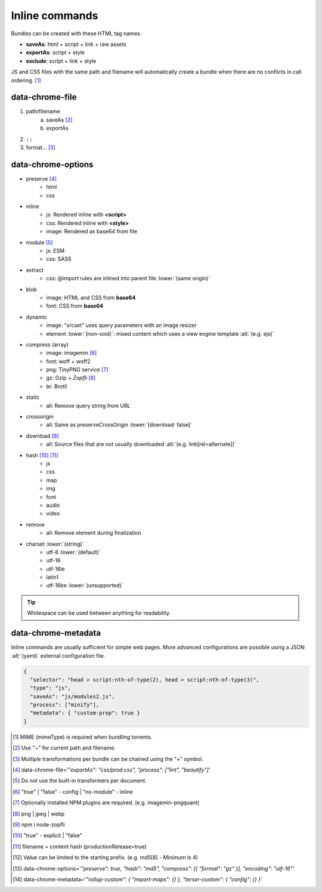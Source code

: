 ===============
Inline commands
===============

Bundles can be created with these HTML tag names.

- **saveAs**: html + script + link + raw assets
- **exportAs**: script + style
- **exclude**: script + link + style

JS and CSS files with the same path and filename will automatically create a bundle when there are no conflicts in call ordering. [#]_

data-chrome-file
================

1. path/filename
    a. saveAs [#]_
    b. exportAs
2. ``::``
3. format... [#]_

.. highlight:: html

.. code-block::
  :caption: JSON [#]_

  <style data-chrome-file='{ "exportAs": "css/prod.css", "process": ["lint", "beautify"] }'>
    body {
      font: 1em/1.4 Helvetica, Arial, sans-serif;
      background-color: #fafafa;
    }
  </style>

.. code-block::
  :caption: Inline

  <link rel="stylesheet" href="css/dev.css" data-chrome-file="saveAs:css/prod.css::lint+beautify" />

.. code-block::
  :caption: Output

  <link rel="stylesheet" href="css/prod.css" />

data-chrome-options
===================

* preserve [#]_
    - html
    - css
* inline
    - js: Rendered inline with **<script>**
    - css: Rendered inline with **<style>**
    - image: Rendered as base64 from file
* module [#]_
    - js: ESM
    - css: SASS
* extract
    - css: @import rules are inlined into parent file :lower:`(same origin)`
* blob
    - image: HTML and CSS from **base64**
    - font: CSS from **base64**
* dynamic
    - image: "srcset" uses query parameters with an image resizer
    - element :lower:`(non-void)`: mixed content which uses a view engine template :alt:`(e.g. ejs)`
* compress (array)
    - image: imagemin [#]_
    - font: woff + woff2
    - png: TinyPNG service [#]_
    - gz: Gzip + *Zopfli* [#]_
    - br: Brotli
* static
    - all: Remove query string from URL
* crossorigin
    - all: Same as preserveCrossOrigin :lower:`[download: false]`
* download [#]_
    - all: Source files that are not usually downloaded :alt:`(e.g. link[rel=alternate])`
* hash [#]_ [#]_
    - js
    - css
    - map
    - img
    - font
    - audio
    - video
* remove
    - all: Remove element during finalization
* charset :lower:`(string)`
    - utf-8 :lower:`(default)`
    - utf-16
    - utf-16le
    - latin1
    - utf-16be :lower:`(unsupported)`

.. code-block::
  :caption: JSON [#]_

  <style data-chrome-options='{ "preserve": true, "hash": "md5", "compress": [{ "format": "gz" }], "encoding": "utf-16" }'>
    body {
      font: 1em/1.4 Helvetica, Arial, sans-serif;
      background-color: #fafafa;
    }
  </style>

.. code-block::
  :caption: Inline

  <link rel="stylesheet" href="css/dev.css" data-chrome-options="preserve|md5|compress[gz]|utf-16">

.. tip:: Whitespace can be used between anything for readability.

data-chrome-metadata
====================

.. code-block::
  :caption: Any plain object [#]_

  <script
    src="/common/util.js"
    data-chrome-metadata='{ "rollup-custom": { "import-maps": {} }, "terser-custom": { "config": {} } }'>
  </script>

Inline commands are usually sufficient for simple web pages. More advanced configurations are possible using a JSON :alt:`(yaml)` external configuration file.

.. code-block:: json

  {
    "selector": "head > script:nth-of-type(2), head > script:nth-of-type(3)",
    "type": "js",
    "saveAs": "js/modules2.js",
    "process": ["minify"],
    "metadata": { "custom-prop": true }
  }

.. [#] MIME (mimeType) is required when bundling torrents.
.. [#] Use "~" for current path and filename. 
.. [#] Multiple transformations per bundle can be chained using the "+" symbol.
.. [#] data-chrome-file='*"exportAs": "css/prod.css", "process": ["lint", "beautify"]*'
.. [#] Do not use the built-in transformers per document.
.. [#] "true" | "false" - config | "no-module" - inline
.. [#] Optionally installed NPM plugins are required. (e.g. imagemin-pngquant)
.. [#] png | jpeg | webp
.. [#] npm i node-zopfli
.. [#] "true" - explicit | "false"
.. [#] filename + content hash (productionRelease=true)
.. [#] Value can be limited to the starting prefix. (e.g. md5[8] - Minimum is 4)
.. [#] data-chrome-options='*"preserve": true, "hash": "md5", "compress": [{ "format": "gz" }], "encoding": "utf-16"*'
.. [#] data-chrome-metadata='*"rollup-custom": { "import-maps": {} }, "terser-custom": { "config": {} }*'